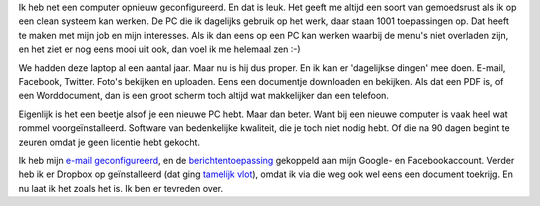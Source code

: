 .. link: 
.. description: Het genot van een cleane computer voor 'dagelijks gebruik'
.. tags: linux,mint,softwarefreedomday
.. date: 2014/09/12 23:08:29
.. title: Een computer die gewoon werkt
.. slug: een-computer-die-gewoon-werkt

Ik heb net een computer opnieuw geconfigureerd. En dat is leuk.
Het geeft me altijd een soort van gemoedsrust als ik op een clean systeem
kan werken. De PC die ik dagelijks gebruik op het werk, daar staan 1001
toepassingen op. Dat heeft te maken met mijn job en mijn interesses. Als
ik dan eens op een PC kan werken waarbij de menu's niet overladen zijn,
en het ziet er nog eens mooi uit ook, dan voel ik me helemaal zen :-)

.. image:: /galleries/Screenshots_Linux_Mint_17/01_Mint_menu.png

We hadden deze laptop al een aantal jaar. Maar nu is hij dus proper. En
ik kan er 'dagelijkse dingen' mee doen. E-mail, Facebook, Twitter. Foto's
bekijken en uploaden. Eens een documentje downloaden en bekijken. Als
dat een PDF is, of een Worddocument, dan is een groot scherm toch altijd
wat makkelijker dan een telefoon.

.. image:: /galleries/Screenshots_Linux_Mint_17/02_Documenten_bekijken.png

Eigenlijk is het een beetje alsof je een nieuwe PC hebt. Maar
dan beter. Want bij een nieuwe computer is vaak heel wat rommel
voorgeïnstalleerd. Software van bedenkelijke kwaliteit, die je toch niet
nodig hebt. Of die na 90 dagen begint te zeuren omdat je geen licentie
hebt gekocht.

Ik heb mijn 
`e-mail geconfigureerd </galleries/Screenshots_Linux_Mint_17/03_E-mail.png>`_,
en de
`berichtentoepassing </galleries/Screenshots_Linux_Mint_17/04_Berichten.png>`_ 
gekoppeld aan mijn Google- en Facebookaccount. Verder heb ik er Dropbox
op geïnstalleerd (dat ging
`tamelijk vlot </galleries/Screenshots_Linux_Mint_17/05_Installatie_Dropbox.png>`_),
omdat ik via die weg ook wel eens een document toekrijg. En nu laat ik
het zoals het is. Ik ben er tevreden over.


